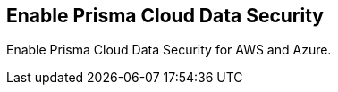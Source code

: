 [#enablement-of-data-security-module]
== Enable Prisma Cloud Data Security

Enable Prisma Cloud Data Security for AWS and Azure.
